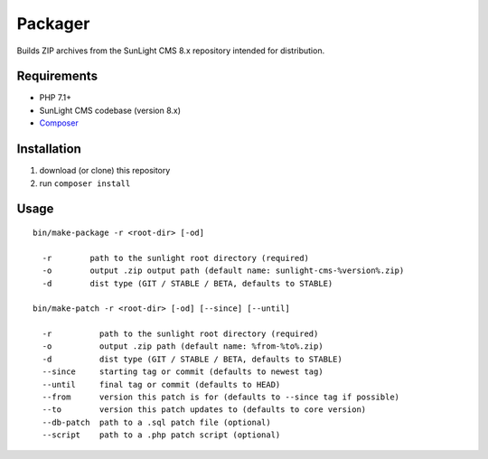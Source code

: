 Packager
########

Builds ZIP archives from the SunLight CMS 8.x repository intended for distribution.


Requirements
************

- PHP 7.1+
- SunLight CMS codebase (version 8.x)
- `Composer <https://getcomposer.org/>`_


Installation
************

1. download (or clone) this repository
2. run ``composer install``


Usage
*****

::

    bin/make-package -r <root-dir> [-od]

      -r        path to the sunlight root directory (required)
      -o        output .zip output path (default name: sunlight-cms-%version%.zip)
      -d        dist type (GIT / STABLE / BETA, defaults to STABLE)

    bin/make-patch -r <root-dir> [-od] [--since] [--until]

      -r          path to the sunlight root directory (required)
      -o          output .zip path (default name: %from-%to%.zip)
      -d          dist type (GIT / STABLE / BETA, defaults to STABLE)
      --since     starting tag or commit (defaults to newest tag)
      --until     final tag or commit (defaults to HEAD)
      --from      version this patch is for (defaults to --since tag if possible)
      --to        version this patch updates to (defaults to core version)
      --db-patch  path to a .sql patch file (optional)
      --script    path to a .php patch script (optional)
